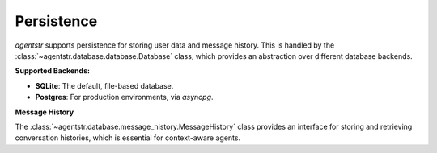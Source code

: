 Persistence
===========

`agentstr` supports persistence for storing user data and message history. This is handled by the :class:`~agentstr.database.database.Database` class, which provides an abstraction over different database backends.

**Supported Backends:**

*   **SQLite**: The default, file-based database.
*   **Postgres**: For production environments, via `asyncpg`.

**Message History**

The :class:`~agentstr.database.message_history.MessageHistory` class provides an interface for storing and retrieving conversation histories, which is essential for context-aware agents.

